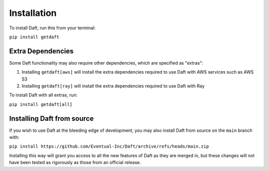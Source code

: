 Installation
============

To install Daft, run this from your terminal:

``pip install getdaft``

Extra Dependencies
------------------

Some Daft functionality may also require other dependencies, which are specified as "extras":

1. Installing ``getdaft[aws]`` will install the extra dependencies required to use Daft with AWS services such as AWS S3
2. Installing ``getdaft[ray]`` will install the extra dependencies required to use Daft with Ray

To install Daft with all extras, run:

``pip install getdaft[all]``

Installing Daft from source
---------------------------

If you wish to use Daft at the bleeding edge of development, you may also install Daft from source on the ``main`` branch with:

``pip install https://github.com/Eventual-Inc/Daft/archive/refs/heads/main.zip``

Installing this way will grant you access to all the new features of Daft as they are merged in, but these changes will not have been tested as rigorously as those from an official release.
